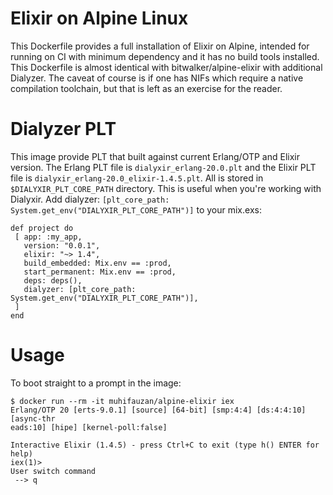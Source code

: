 * Elixir on Alpine Linux
  This Dockerfile provides a full installation of Elixir on Alpine, intended for
  running on CI with minimum dependency and it has no build tools installed. This
  Dockerfile is almost identical with bitwalker/alpine-elixir with additional
  Dialyzer. The caveat of course is if one has NIFs which require a native
  compilation toolchain, but that is left as an exercise for the reader.
* Dialyzer PLT
  This image provide PLT that built against current Erlang/OTP and Elixir 
  version. The Erlang PLT file is ~dialyxir_erlang-20.0.plt~ and the Elixir PLT 
  file is ~dialyxir_erlang-20.0_elixir-1.4.5.plt~. All is stored in
  ~$DIALYXIR_PLT_CORE_PATH~ directory. This is useful when you're working with
  Dialyxir. Add dialyzer: 
  ~[plt_core_path: System.get_env("DIALYXIR_PLT_CORE_PATH")]~ to your mix.exs:

  #+BEGIN_SRC shell
    def project do
     [ app: :my_app,
       version: "0.0.1",
       elixir: "~> 1.4",
       build_embedded: Mix.env == :prod,
       start_permanent: Mix.env == :prod,
       deps: deps(),
       dialyzer: [plt_core_path: System.get_env("DIALYXIR_PLT_CORE_PATH")],
     ]
    end
  #+END_SRC
* Usage
  To boot straight to a prompt in the image:

  #+BEGIN_SRC shell
    $ docker run --rm -it muhifauzan/alpine-elixir iex
    Erlang/OTP 20 [erts-9.0.1] [source] [64-bit] [smp:4:4] [ds:4:4:10] [async-thr
    eads:10] [hipe] [kernel-poll:false]

    Interactive Elixir (1.4.5) - press Ctrl+C to exit (type h() ENTER for help)
    iex(1)> 
    User switch command
     --> q
  #+END_SRC
